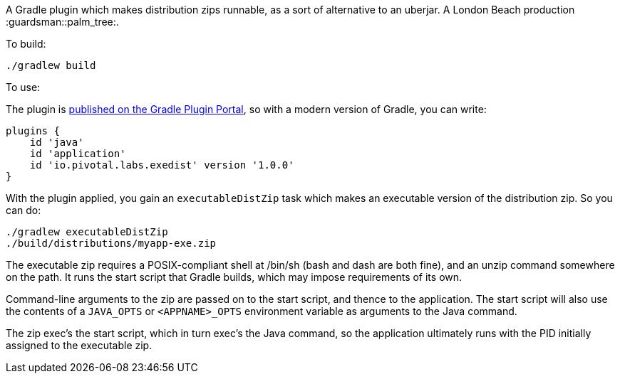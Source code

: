 A Gradle plugin which makes distribution zips runnable, as a sort of alternative to an uberjar. A London Beach production :guardsman::palm_tree:.

To build:

```
./gradlew build
```

To use:

The plugin is https://plugins.gradle.org/plugin/io.pivotal.labs.exedist[published on the Gradle Plugin Portal], so with a modern version of Gradle, you can write:

```
plugins {
    id 'java'
    id 'application'
    id 'io.pivotal.labs.exedist' version '1.0.0'
}
```

With the plugin applied, you gain an `executableDistZip` task which makes an executable version of the distribution zip. So you can do:

```
./gradlew executableDistZip
./build/distributions/myapp-exe.zip
```

The executable zip requires a POSIX-compliant shell at /bin/sh (bash and dash are both fine), and an unzip command somewhere on the path. It runs the start script that Gradle builds, which may impose requirements of its own.

Command-line arguments to the zip are passed on to the start script, and thence to the application. The start script will also use the contents of a `JAVA_OPTS` or `<APPNAME>_OPTS` environment variable as arguments to the Java command.

The zip exec's the start script, which in turn exec's the Java command, so the application ultimately runs with the PID initially assigned to the executable zip.
